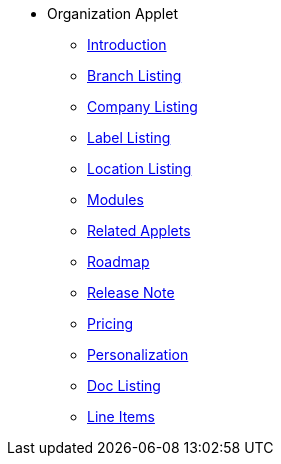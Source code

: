 * Organization Applet
** xref:introduction.adoc[Introduction]
** xref:branch-listing.adoc[Branch Listing]
** xref:company-listing.adoc[Company Listing]
** xref:label-listing.adoc[Label Listing]
** xref:location-listing.adoc[Location Listing]
** xref:modules.adoc[Modules]
** xref:related_applets.adoc[Related Applets]
** xref:roadmap.adoc[Roadmap]
** xref:release_note.adoc[Release Note]
** xref:pricing.adoc[Pricing]
** xref:personalization_settings.adoc[Personalization]
** xref:menu_01_sales_order_listing.adoc[Doc Listing]
** xref:menu_02_line_items.adoc[Line Items]
